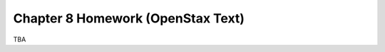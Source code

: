 .. _chapter_eight_openstax_homework:

==================================
Chapter 8 Homework (OpenStax Text) 
==================================

TBA